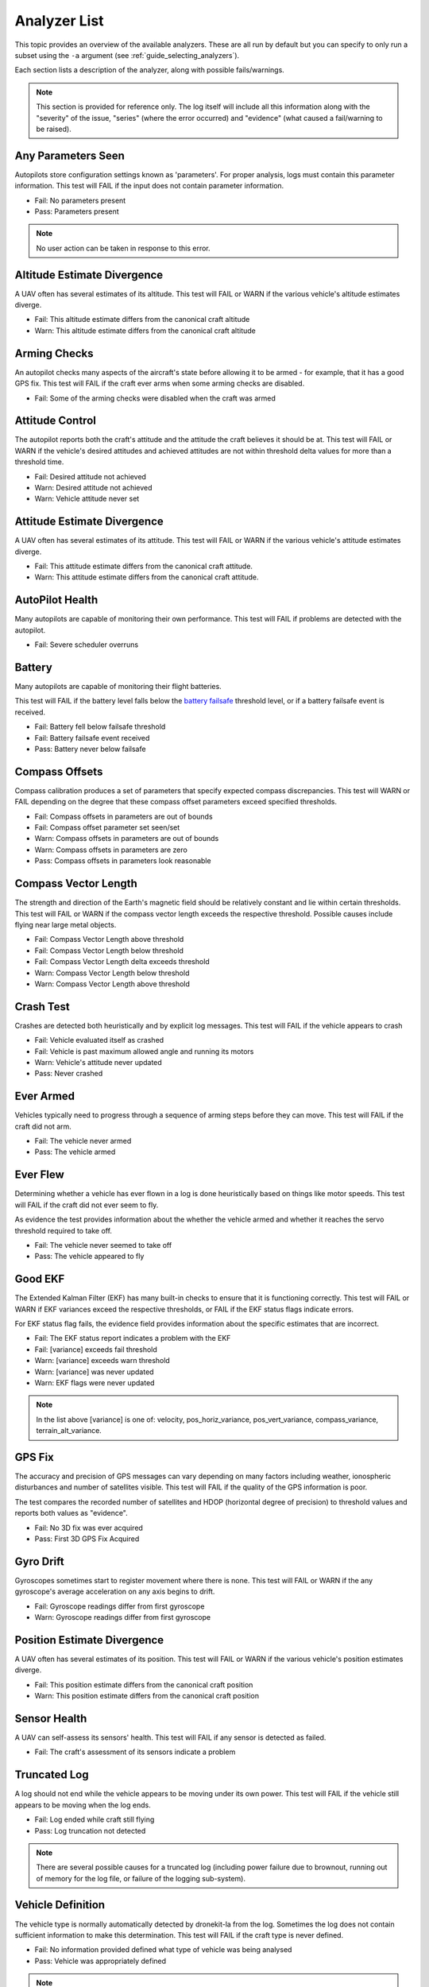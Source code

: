 .. _analyzer_listing:

=============
Analyzer List
=============

This topic provides an overview of the available analyzers. These are all run by default
but you can specify to only run a subset using the ``-a`` argument (see 
:ref:`guide_selecting_analyzers`).

Each section lists a description of the analyzer, along with possible fails/warnings.

.. note::

    This section is provided for reference only. The log itself will include all this information
    along with the "severity" of the issue, "series" (where the error occurred) and "evidence" 
    (what caused a fail/warning to be raised).



Any Parameters Seen
=================== 

Autopilots store configuration settings known as 'parameters'. For proper analysis, logs must contain this parameter information. 
This test will FAIL if the input does not contain parameter information.

* Fail: No parameters present
* Pass: Parameters present


.. note::

    No user action can be taken in response to this error.

    
.. internalnotes

    - defined in: 
      https://github.com/dronekit/dronekit-la/blob/master/analyzer/analyzer_any_parameters_seen.cpp
      https://github.com/dronekit/dronekit-la/blob/master/analyzer/analyzer_any_parameters_seen.h
    


Altitude Estimate Divergence
============================

A UAV often has several estimates of its altitude.  
This test will FAIL or WARN if the various vehicle's altitude estimates diverge.

* Fail: This altitude estimate differs from the canonical craft altitude
* Warn: This altitude estimate differs from the canonical craft altitude
  

.. internalnotes

    - defined in: 
      https://github.com/dronekit/dronekit-la/blob/master/analyzer/analyzer_altitude_estimate_divergence.cpp
      https://github.com/dronekit/dronekit-la/blob/master/analyzer/analyzer_altitude_estimate_divergence.h




        
Arming Checks
=============

An autopilot checks many aspects of the aircraft's state before allowing it to be armed - for example, 
that it has a good GPS fix.  This test will FAIL if the craft ever arms when some arming checks are disabled.

* Fail: Some of the arming checks were disabled when the craft was armed



.. internalnotes

    - defined in: 
      https://github.com/dronekit/dronekit-la/blob/master/analyzer/analyzer_arming_checks.cpp
      https://github.com/dronekit/dronekit-la/blob/master/analyzer/analyzer_arming_checks.h



Attitude Control
================

The autopilot reports both the craft's attitude and the attitude the craft believes it should be at.  
This test will FAIL or WARN if the vehicle's desired attitudes and achieved attitudes are 
not within threshold delta values for more than a threshold time.

* Fail: Desired attitude not achieved
* Warn: Desired attitude not achieved
* Warn: Vehicle attitude never set


.. internalnotes

    - defined in: 
      https://github.com/dronekit/dronekit-la/blob/master/analyzer/analyzer_attitude_control.cpp
      https://github.com/dronekit/dronekit-la/blob/master/analyzer/analyzer_attitude_control.h



Attitude Estimate Divergence
============================

A UAV often has several estimates of its attitude.  
This test will FAIL or WARN if the various vehicle's attitude estimates diverge.

* Fail: This attitude estimate differs from the canonical craft attitude.
* Warn: This attitude estimate differs from the canonical craft attitude. 


.. internalnotes

    - defined in: 
      https://github.com/dronekit/dronekit-la/blob/master/analyzer/analyzer_attitude_estimate_divergence.cpp
      https://github.com/dronekit/dronekit-la/blob/master/analyzer/analyzer_attitude_estimate_divergence.h



.. _analyzer_autopilot:

AutoPilot Health
================

Many autopilots are capable of monitoring their own performance.  This test will FAIL if problems are detected with the autopilot.

* Fail: Severe scheduler overruns


.. internalnotes

    - defined in: 
      https://github.com/peterbarker/dronekit-la/blob/peter-wip/analyzer/analyzer_autopilot.cpp
      https://github.com/peterbarker/dronekit-la/blob/peter-wip/analyzer/analyzer_autopilot.h



Battery
=======

Many autopilots are capable of monitoring their flight batteries. 

This test will FAIL if the battery level falls below the 
`battery failsafe <http://copter.ardupilot.com/wiki/failsafe-battery/>`_ 
threshold level, or if a battery failsafe event is received.

* Fail: Battery fell below failsafe threshold
* Fail: Battery failsafe event received
* Pass: Battery never below failsafe


.. internalnotes

    - defined in:
    https://github.com/dronekit/dronekit-la/blob/master/analyzer/analyzer_battery.cpp
    https://github.com/dronekit/dronekit-la/blob/master/analyzer/analyzer_battery.h





Compass Offsets
===============

Compass calibration produces a set of parameters that specify expected compass discrepancies.  
This test will WARN or FAIL depending on the degree that these compass offset parameters exceed specified thresholds.

* Fail: Compass offsets in parameters are out of bounds
* Fail: Compass offset parameter set seen/set
* Warn: Compass offsets in parameters are out of bounds
* Warn: Compass offsets in parameters are zero
* Pass: Compass offsets in parameters look reasonable


.. internalnotes

    - defined in: 
      https://github.com/dronekit/dronekit-la/blob/master/analyzer/analyzer_compass_offsets.cpp
      https://github.com/dronekit/dronekit-la/blob/master/analyzer/analyzer_compass_offsets.h



Compass Vector Length
=====================

The strength and direction of the Earth's magnetic field should be relatively constant and lie within certain thresholds.  
This test will FAIL or WARN if the compass vector length exceeds the respective threshold.  Possible causes include flying near large metal objects.

* Fail: Compass Vector Length above threshold
* Fail: Compass Vector Length below threshold
* Fail: Compass Vector Length delta exceeds threshold
* Warn: Compass Vector Length below threshold
* Warn: Compass Vector Length above threshold



.. internalnotes

    - defined in: 
      https://github.com/dronekit/dronekit-la/blob/master/analyzer/analyzer_compass_vector_length.cpp
      https://github.com/dronekit/dronekit-la/blob/master/analyzer/analyzer_compass_vector_length.h



Crash Test
==========

Crashes are detected both heuristically and by explicit log messages.  This test will FAIL if the vehicle appears to crash

* Fail: Vehicle evaluated itself as crashed
* Fail: Vehicle is past maximum allowed angle and running its motors
* Warn: Vehicle's attitude never updated
* Pass: Never crashed   


.. internalnotes

    - defined in:
      https://github.com/dronekit/dronekit-la/blob/master/analyzer/analyzer_notcrashed.cpp
      https://github.com/dronekit/dronekit-la/blob/master/analyzer/analyzer_notcrashed.h



Ever Armed
==========

Vehicles typically need to progress through a sequence of arming steps before they can move.  
This test will FAIL if the craft did not arm.

* Fail: The vehicle never armed
* Pass: The vehicle armed


.. internalnotes

    - defined in: 
      https://github.com/dronekit/dronekit-la/blob/master/analyzer/analyzer_ever_armed.cpp
      https://github.com/dronekit/dronekit-la/blob/master/analyzer/analyzer_ever_armed.h




Ever Flew
=========

Determining whether a vehicle has ever flown in a log is done heuristically based on things like motor speeds.  
This test will FAIL if the craft did not ever seem to fly.

As evidence the test provides information about the whether the vehicle armed
and whether it reaches the servo threshold required to take off.

* Fail: The vehicle never seemed to take off
* Pass: The vehicle appeared to fly


.. internalnotes

    - defined in: 
      https://github.com/dronekit/dronekit-la/blob/master/analyzer/analyzer_ever_flew.cpp
      https://github.com/dronekit/dronekit-la/blob/master/analyzer/analyzer_ever_flew.h



Good EKF
========

The Extended Kalman Filter (EKF) has many built-in checks to ensure that it is functioning correctly.  
This test will FAIL or WARN if EKF variances exceed the respective thresholds, or FAIL if the EKF status flags indicate errors.

For EKF status flag fails, the evidence field provides information about the specific estimates that are incorrect.

* Fail: The EKF status report indicates a problem with the EKF
* Fail: [variance] exceeds fail threshold
* Warn: [variance] exceeds warn threshold
* Warn: [variance] was never updated
* Warn: EKF flags were never updated



.. note::

    In the list above [variance] is one of:  velocity, pos_horiz_variance, 
    pos_vert_variance, compass_variance, terrain_alt_variance.    
    

.. internalnotes

    - defined in:
      https://github.com/dronekit/dronekit-la/blob/master/analyzer/analyzer_good_ekf.cpp
      https://github.com/dronekit/dronekit-la/blob/master/analyzer/analyzer_good_ekf.h



GPS Fix
=======

The accuracy and precision of GPS messages can vary depending on many factors including weather, 
ionospheric disturbances and number of satellites visible.  This test will FAIL if the quality of the GPS information is poor.

The test compares the recorded number of satellites and HDOP (horizontal degree of precision) 
to threshold values and reports both values as "evidence".

* Fail: No 3D fix was ever acquired
* Pass: First 3D GPS Fix Acquired
    

.. internalnotes

    - defined in:
      https://github.com/dronekit/dronekit-la/blob/master/analyzer/analyzer_gps_fix.cpp
      https://github.com/dronekit/dronekit-la/blob/master/analyzer/analyzer_gps_fix.h


Gyro Drift
==========

Gyroscopes sometimes start to register movement where there is none.  
This test will FAIL or WARN if the any gyroscope's average acceleration on any axis begins to drift.

* Fail: Gyroscope readings differ from first gyroscope
* Warn: Gyroscope readings differ from first gyroscope


.. internalnotes

    - defined in:
      https://github.com/dronekit/dronekit-la/blob/master/analyzer/analyzer_gyro_drift.cpp
      https://github.com/dronekit/dronekit-la/blob/master/analyzer/analyzer_gyro_drift.h
      




Position Estimate Divergence
============================

A UAV often has several estimates of its position.  This test will FAIL or WARN if the various vehicle's position estimates diverge.

* Fail: This position estimate differs from the canonical craft position
* Warn: This position estimate differs from the canonical craft position


.. internalnotes

    - defined in:
      https://github.com/dronekit/dronekit-la/blob/master/analyzer/analyzer_position_estimate_divergence.cpp
      https://github.com/dronekit/dronekit-la/blob/master/analyzer/analyzer_position_estimate_divergence.h



  
Sensor Health
=============

A UAV can self-assess its sensors' health.  This test will FAIL if any sensor is detected as failed.

* Fail: The craft's assessment of its sensors indicate a problem
    

.. internalnotes

    - defined in: 
      https://github.com/dronekit/dronekit-la/blob/master/analyzer/analyzer_sensor_health.cpp
      https://github.com/dronekit/dronekit-la/blob/master/analyzer/analyzer_sensor_health.h


Truncated Log
=============

A log should not end while the vehicle appears to be moving under its own power.  
This test will FAIL if the vehicle still appears to be moving when the log ends.

* Fail: Log ended while craft still flying
* Pass: Log truncation not detected


.. note::

   There are several possible causes for a truncated log (including power failure due to brownout,
   running out of memory for the log file, or failure of the logging sub-system). 


.. internalnotes

    - defined in:
      https://github.com/dronekit/dronekit-la/blob/prep-for-0.5/analyzer/analyzer_truncated_log.cpp
      https://github.com/dronekit/dronekit-la/blob/prep-for-0.5/analyzer/analyzer_truncated_log.h
      
      
.. _analyzer_listing_vehicle_definition:

Vehicle Definition
==================

The vehicle type is normally automatically detected by dronekit-la from the log.  
Sometimes the log does not contain sufficient information to make this determination.  
This test will FAIL if the craft type is never defined.

* Fail: No information provided defined what type of vehicle was being analysed
* Pass: Vehicle was appropriately defined


.. note:: 
    
    Information about the vehicle type/frame allows a much deeper log analysis. This information
    is typically present in logs, but may be omitted. 
    
    If you get this error you should provide the information to the tool using the ``-m`` and ``-f`` flags as
    shown:

    .. code-block:: bash
        
        ./dronekit-la <files> -m copter -f quad
        
        
.. tip::

    `Solo <https://3drobotics.com/solo-drone/>`_ tlogs do not include the frame and model information!


.. internalnotes

    - defined in: 
      https://github.com/dronekit/dronekit-la/blob/master/analyzer/analyzer_vehicle_definition.cpp
      https://github.com/dronekit/dronekit-la/blob/master/analyzer/analyzer_vehicle_definition.h


      
.. _analyzer_velocity_estimate_divergence:  

Velocity Estimate Divergence
============================
   
Description: A UAV often has several estimates of its velocity.  
This test will FAIL or WARN if the various vehicle's velocity estimates diverge.

* Fail: This velocity estimate differs from the canonical craft velocity
* Warn: This velocity estimate differs from the canonical craft velocity


.. internalnotes

    - defined in: 
      https://github.com/dronekit/dronekit-la/blob/master/analyzer/analyzer_velocity_estimate_divergence.cpp
      https://github.com/dronekit/dronekit-la/blob/master/analyzer/analyzer_velocity_estimate_divergence.h
    - https://github.com/dronekit/dronekit-la/issues/57

